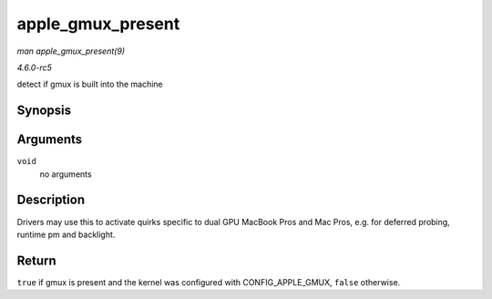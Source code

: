 .. -*- coding: utf-8; mode: rst -*-

.. _API-apple-gmux-present:

==================
apple_gmux_present
==================

*man apple_gmux_present(9)*

*4.6.0-rc5*

detect if gmux is built into the machine


Synopsis
========

.. c:function:: bool apple_gmux_present( void )

Arguments
=========

``void``
    no arguments


Description
===========

Drivers may use this to activate quirks specific to dual GPU MacBook
Pros and Mac Pros, e.g. for deferred probing, runtime pm and backlight.


Return
======

``true`` if gmux is present and the kernel was configured with
CONFIG_APPLE_GMUX, ``false`` otherwise.


.. ------------------------------------------------------------------------------
.. This file was automatically converted from DocBook-XML with the dbxml
.. library (https://github.com/return42/sphkerneldoc). The origin XML comes
.. from the linux kernel, refer to:
..
.. * https://github.com/torvalds/linux/tree/master/Documentation/DocBook
.. ------------------------------------------------------------------------------

